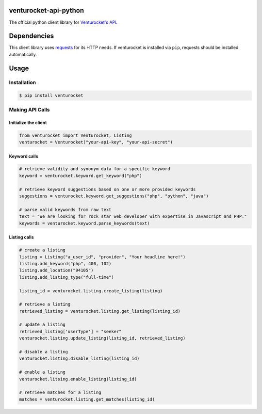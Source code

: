 venturocket-api-python
======================
The official python client library for `Venturocket's API <https://venturocket.com/api/v1>`_.

Dependencies
============
This client library uses `requests <https://github.com/kennethreitz/requests>`_ for its HTTP needs.  If venturocket is installed via ``pip``, requests should be installed automatically.

Usage
=====
Installation
------------
.. code-block:: bash

    $ pip install venturocket

Making API Calls
----------------
Initialize the client
^^^^^^^^^^^^^^^^^^^^^
.. code-block:: python

    from venturocket import Venturocket, Listing
    venturocket = Venturocket("your-api-key", "your-api-secret")

Keyword calls
^^^^^^^^^^^^^
.. code-block:: python

    # retrieve validity and synonym data for a specific keyword
    keyword = venturocket.keyword.get_keyword("php")

    # retrieve keyword suggestions based on one or more provided keywords
    suggestions = venturocket.keyword.get_suggestions("php", "python", "java")

    # parse valid keywords from raw text
    text = "We are looking for rock star web developer with expertise in Javascript and PHP."
    keywords = venturocket.keyword.parse_keywords(text)

Listing calls
^^^^^^^^^^^^^
.. code-block:: python

    # create a listing
    listing = Listing("a_user_id", "provider", "Your headline here!")
    listing.add_keyword("php", 400, 102)
    listing.add_location("94105")
    listing.add_listing_type("full-time")

    listing_id = venturocket.listing.create_listing(listing)

    # retrieve a listing
    retrieved_listing = venturocket.listing.get_listing(listing_id)

    # update a listing
    retrieved_listing['userType'] = "seeker"
    venturocket.listing.update_listing(listing_id, retrieved_listing)

    # disable a listing
    venturocket.listing.disable_listing(listing_id)

    # enable a listing
    venturocket.litsing.enable_listing(listing_id)

    # retrieve matches for a listing
    matches = venturocket.listing.get_matches(listing_id)